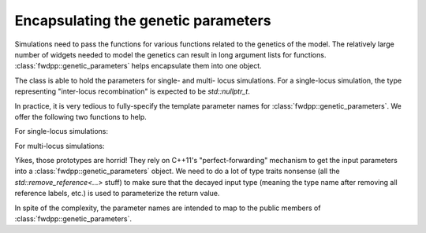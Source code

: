 Encapsulating the genetic parameters 
-----------------------------------------------------

Simulations need to pass the functions for various functions related to the genetics
of the model.  The relatively large number of widgets needed to model the genetics 
can result in long argument lists for functions.  :class:`fwdpp::genetic_parameters`
helps encapsulate them into one object.

The class is able to hold the parameters for single- and multi- locus simulations.
For a single-locus simulation, the type representing "inter-locus recombination"
is expected to be `std::nullptr_t`.

.. doxygenstruct:: fwdpp::genetic_parameters
   :members:

In practice, it is very tedious to fully-specify the template parameter names for
:class:`fwdpp::genetic_parameters`.  We offer the following two functions to help.

For single-locus simulations: 

.. cpp:function:: template <typename genetic_value, typename mutation_function, \
                  typename recombination_function> \
                  inline genetic_parameters< \
                  typename std::remove_reference<genetic_value>::type, \
                  typename std::remove_reference<mutation_function>::type, \
                  typename std::remove_reference<recombination_function>::type, \
                  std::nullptr_t, mendel> \
                  make_genetic_parameters( \
                  genetic_value&& gvalue_param, \
                  mutation_function&& generate_mutations_param, \
                  recombination_function&& generate_breakpoints_param)

For multi-locus simulations: 

.. cpp:function:: template <typename genetic_value, typename mutation_function, \
                            typename recombination_function, \
                            typename interlocus_recombination> \
                  inline genetic_parameters< \
                      typename std::remove_reference<genetic_value>::type, \
                      typename std::remove_reference<mutation_function>::type, \
                      typename std::remove_reference<recombination_function>::type, \
                      typename std::remove_reference<interlocus_recombination>::type, mendel> \
                  make_genetic_parameters( \
                      genetic_value&& gvalue_param, \
                      mutation_function&& generate_mutations_param, \
                      recombination_function&& generate_breakpoints_param, \
                      interlocus_recombination&& interlocus_rec)

Yikes, those prototypes are horrid!  They rely on C++11's "perfect-forwarding" mechanism to get 
the input parameters into a :class:`fwdpp::genetic_parameters` object. We need to do a lot of 
type traits nonsense (all the `std::remove_reference<...>` stuff) to make sure that the decayed input type
(meaning the type name after removing all reference labels, etc.) is used to parameterize the return value.

In spite of the complexity, the parameter names are intended to map to the public members of 
:class:`fwdpp::genetic_parameters`.
    
